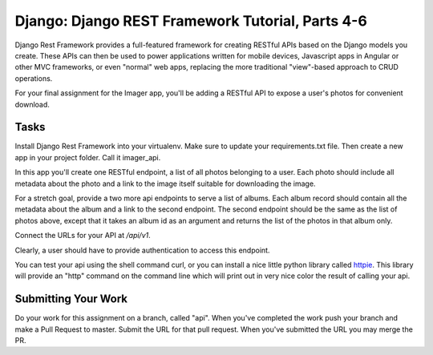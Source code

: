 .. slideconf::
    :autoslides: False

*************************************************
Django: Django REST Framework Tutorial, Parts 4-6
*************************************************

.. slide:: Django: Django REST Framework Tutorial, Parts 4-6
    :level: 1

    This document contains no slides.

Django Rest Framework provides a full-featured framework for creating RESTful APIs based on the Django models you create.
These APIs can then be used to power applications written for mobile devices, Javascript apps in Angular or other MVC frameworks, or even "normal" web apps, replacing the more traditional "view"-based approach to CRUD operations.

For your final assignment for the Imager app, you'll be adding a RESTful API to expose a user's photos for convenient download.  

Tasks
=====

Install Django Rest Framework into your virtualenv.
Make sure to update your requirements.txt file.
Then create a new app in your project folder.
Call it imager_api.

In this app you'll create one RESTful endpoint, a list of all photos belonging to a user.
Each photo should include all metadata about the photo and a link to the image itself suitable for downloading the image.

For a stretch goal, provide a two more api endpoints to serve a list of albums.
Each album record should contain all the metadata about the album and a link to the second endpoint.
The second endpoint should be the same as the list of photos above, except that it takes an album id as an argument and returns the list of the photos in that album only.

Connect the URLs for your API at `/api/v1`.

Clearly, a user should have to provide authentication to access this endpoint.

You can test your api using the shell command curl, or you can install a nice little python library called `httpie <https://github.com/jkbrzt/httpie>`_.
This library will provide an "http" command on the command line which will print out in very nice color the result of calling your api.

Submitting Your Work
====================

Do your work for this assignment on a branch, called "api".
When you've completed the work push your branch and make a Pull Request to master.
Submit the URL for that pull request.
When you've submitted the URL you may merge the PR.
